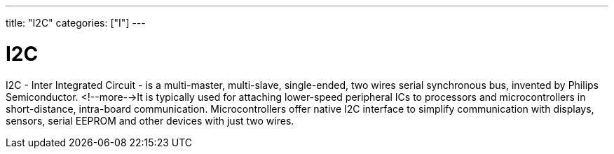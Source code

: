 ---
title: "I2C"
categories: ["I"]
---

= I2C

I2C - Inter Integrated Circuit - is a multi-master, multi-slave, single-ended, two wires serial synchronous bus, invented by Philips Semiconductor. <!--more-->It is typically used for attaching lower-speed peripheral ICs to processors and microcontrollers in short-distance, intra-board communication. Microcontrollers offer native I2C interface to simplify communication with displays, sensors, serial EEPROM and other devices with just two wires. 
 
